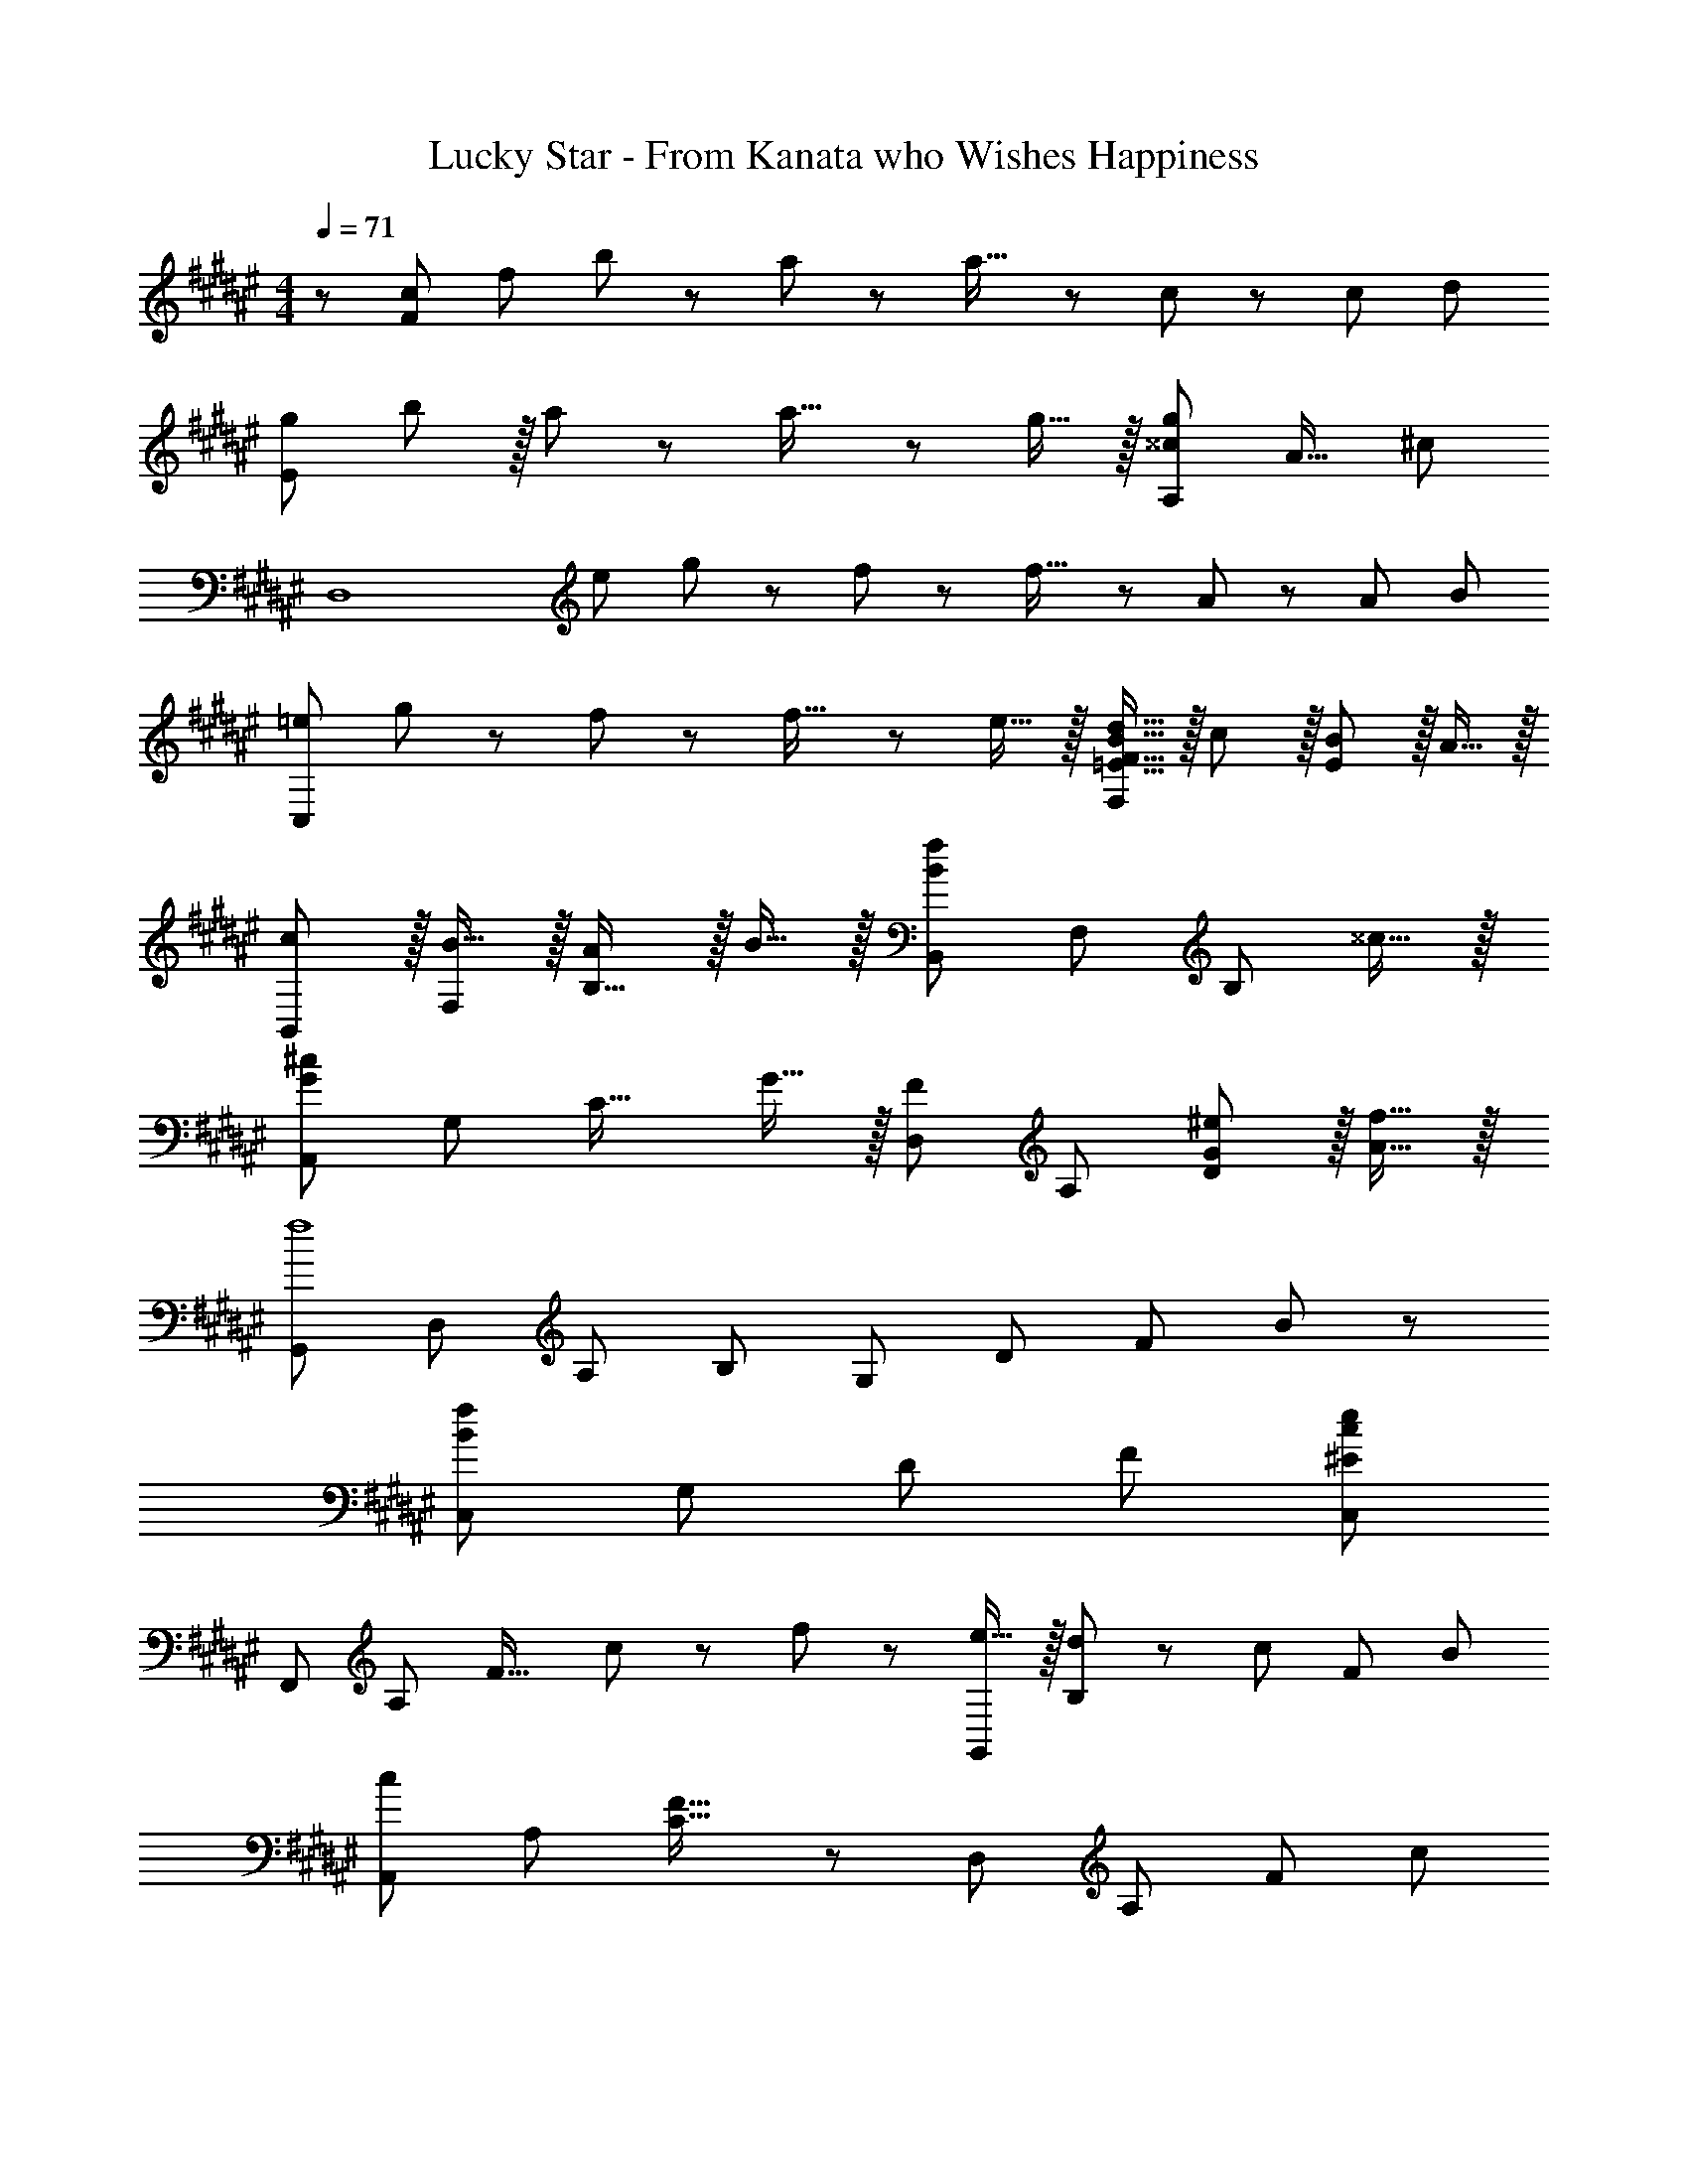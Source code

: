 X: 1
T: Lucky Star - From Kanata who Wishes Happiness
Z: ABC Generated by Starbound Composer
L: 1/8
M: 4/4
Q: 1/4=71
K: F#
z/48 [c47/48F383/48z/8] [f41/48z7/48] b35/48 z/24 a19/48 z5/48 a23/16 z/24 c19/48 z/12 [c215/48z209/48] [d55/48z/8] 
[gE97/24z7/48] b41/48 z/16 a19/48 z5/48 a23/16 z/24 g15/16 z/16 [^^c95/24g95/24A,95/24z181/48] [A19/16z7/48] [^c25/24z/24] 
[D,8z5/48] [e43/48z7/48] g37/48 z/24 f19/48 z5/48 f23/16 z/24 A19/48 z/12 [A215/48z13/3] [B55/48z7/48] 
[=eC,97/24z/6] g41/48 z/24 f19/48 z5/48 f23/16 z/24 e15/16 z/16 [=E15/16F15/16B15/16d15/16F,95/24] z/16 c11/12 z/16 [E11/12B11/12] z/16 A15/16 z/16 
[cB,,7/6] z/16 [B15/16F,53/48] z/16 [A11/12B,31/16] z/16 B15/16 z/16 [B,,53/48B71/24f71/24z] [F,53/48z47/48] [B,23/12z47/48] ^^c15/16 z/16 
[A,,7/6G73/24^c73/24z17/16] [G,53/48z] [C31/16z47/48] G15/16 z/16 [D,53/48F95/48z] [A,53/48z47/48] [G11/12^e11/12D23/12] z/16 [A15/16f15/16] z/16 
[G,,7/6f8z17/16] [D,53/48z] [A,53/48z47/48] B, [G,53/48z] [D53/48z47/48] [F53/48z47/48] B47/48 z/48 
[C,7/6B97/24f97/24z17/16] [G,53/48z] [D53/48z47/48] F [^E95/24c95/24e95/24C,95/24] 
[F,,7/6z17/16] [A,53/48z] [F31/16z47/48] c11/24 z/48 f23/48 z/24 [e15/16G,,53/48] z/16 [d11/24B,53/48] z/48 [c47/48z/2] [F23/12z/2] B71/48 
[A,,7/6c289/48z17/16] [A,53/48z] [C31/16F31/16] z/24 [D,53/48z] [A,53/48z47/48] [F23/12z47/48] [c25/24z] 
[B9/8G,,7/6z17/16] [A11/24F,53/48] z/24 [B47/48z/2] [B,31/16z/2] f71/48 [C,53/48e95/24z] [G,53/48z47/48] E23/12 z/16 
[fF,,7/6] z/16 [g11/24A,53/48] z/24 [a23/16z/2] [F31/16z47/48] f15/16 z/16 [C,53/48F95/24c95/24z] [G,53/48z47/48] [E23/12G23/12] z/16 
[F,,7/6z17/16] [A,53/48z] [F31/16z47/48] c11/24 z/48 f23/48 z/24 [e15/16G,,53/48] z/16 [d11/24B,53/48] z/48 [c47/48z/2] [F23/12z/2] B71/48 
[A,,7/6c97/24z17/16] [A,53/48z] F31/16 z/24 [D,53/48z] [A,53/48z47/48] [F53/48z47/48] [Cc25/24] 
[B9/8G,,7/6z17/16] [A11/24B,53/48] z/24 [B47/48z/2] [D53/48z/2] [f71/48z23/48] [B,53/48z] [F53/48f95/24z] [B,53/48z47/48] [D53/48z47/48] B, 
[eA,,7/6] z/16 [d11/24E,53/48] z/24 [e47/48z/2] [D53/48z/2] [a71/48z23/48] [A,53/48z] [^^C53/48a95/24z] [E,53/48z47/48] A,23/12 z/16 
[D,,49/24D,49/24] z/48 [d23/48f23/48C,,95/48C,95/48] z/48 [e11/24g11/24] z/48 [f11/24a11/24] z/48 [d23/48f23/48] z/24 [B,,15/16g15/16b15/16B,,,53/48] z/16 [f11/24a11/24F,53/48] z/48 [e47/48g47/48z/2] [D53/48z/2] [d71/48f71/48z23/48] B,7/8 z/8 
[e49/24g49/24C,,49/24C,49/24] z/48 [c23/48e23/48B,,,95/48B,,95/48] z/48 [d11/24f11/24] z/48 [e11/24g11/24] z/48 [c23/48e23/48] z/24 [A,,15/16f15/16a15/16A,,,53/48] z/16 [e11/24g11/24F,53/48] z/48 [d47/48f47/48z/2] [^C53/48z/2] [c71/48e71/48z23/48] A, 
[G,,7/6d49/24f49/24z17/16] [B,53/48z] [D53/48z47/48] [f11/24B,53/48] z/48 e23/48 z/24 [F53/48d71/48z] [B,53/48z23/48] [B23/48d23/48] z/48 [f23/48a23/48D53/48] z/48 [g71/48b71/48z23/48] B, 
[faC,7/6] z/16 [e19/48g19/48F,53/48] z5/48 [e119/48g119/48z/2] [G,53/48z47/48] [Cz35/48] [A,,203/48z/8] [E,197/48z7/48] [A,95/24z/8] [^^c61/16z7/48] [e59/16z7/48] g85/24 
K: EB
[gD,,7/6] z/16 [^^f19/48A,53/48] z5/48 [f23/16z/2] [D53/48z47/48] [A19/48A,53/48] z/12 [A215/48z25/48] [^^F53/48z] [A,53/48z47/48] [D53/48z47/48] A, 
[g^^F,,7/6] z/16 [f19/48^^F,53/48] z5/48 [f23/16z/2] [^^C53/48z47/48] [e15/16B,53/48] z/16 [e15/16F53/48] z/16 [d11/12C53/48] z/16 [c11/12B,53/48] z/16 [d15/16F,] z/16 
[e^B,,7/6] z/16 [f19/48F,53/48] z5/48 [f103/16z/2] [D53/48z47/48] [F,53/48z] [F53/48z] [^B,53/48z47/48] [D53/48z47/48] B, 
[gA,,7/6] z/16 [f19/48E,53/48] z5/48 [f23/16z/2] [^C53/48z47/48] [e15/16E] z/16 [d15/16D,53/48] z/16 [e11/12A,] z/16 [f11/12D,,53/48] z/16 [d15/16A,] z/16 
[G,,7/6^b289/48z17/16] [D,53/48z] [B,53/48z47/48] [D,53/48z] [D53/48z] [B,53/48z47/48] [D,53/48z47/48] [G,b25/24] 
[a9/8F,,7/6z17/16] [g11/24D,53/48] z/24 [f23/16z/2] [A,53/48z47/48] [a15/16D] z/16 [B,,53/48d95/24z] [F,53/48z47/48] [D53/48z47/48] A, 
[gE,,7/6] z/16 [f15/16F,53/48] z/16 [e11/12D53/48] z/16 [d15/16G,] z/16 [d15/16^^G,,53/48] z/16 [^^G,53/48^B95/48z47/48] [B,53/48z47/48] [e11/24E] z/24 f23/48 z/48 
[A,,7/6e97/24z17/16] [A,53/48z] [^^C53/48z47/48] A, [D53/48C,95/48z] =B,7/8 z5/48 [E53/48C,,95/48z47/48] ^C7/8 z/8 
K: F#
[g=b^F,,7/6] z/16 [^f19/48a19/48A,53/48] z5/48 [f23/16a23/16z/2] [C53/48z47/48] [A19/48^c19/48A,53/48] z/12 [A215/48c215/48z25/48] [^F53/48z] [A,53/48z47/48] [C53/48z47/48] A, 
[gbA,,7/6] z/16 [f19/48a19/48E,53/48] z5/48 [f23/16a23/16z/2] [A,53/48z47/48] [e15/16g15/16E,53/48] z/16 [e15/16g15/16^^C53/48] z/16 [d11/12f11/12E,53/48] z/16 [^^c11/12e11/12A,53/48] z/16 [d15/16f15/16C] z/16 
[egD,,7/6] z/16 [f19/48a19/48A,53/48] z5/48 [f103/16a103/16z/2] [D53/48z47/48] [A,53/48z] [F53/48z] [A,53/48z47/48] [D53/48z47/48] A, 
[gbC,7/6] z/16 [f19/48a19/48^G,53/48] z5/48 [f23/16a23/16z/2] [=E53/48z47/48] [=e15/16g15/16B,] z/16 [d15/16f15/16F,,53/48] z/16 [e11/12g11/12^F,53/48] z/16 [f11/12a11/12^C53/48] z/16 [g15/16b15/16A,] z/16 
[fa=B,,7/6] z/16 [A11/24d11/24F,53/48] z/24 [d215/48f215/48z/2] [D53/48z47/48] [B,53/48z] [F53/48z] [D53/48z47/48] [B,53/48z47/48] [g15/16b15/16D] z/16 
[faA,,7/6] z/16 [A11/24^c11/24F,53/48] z/24 [c215/48f215/48z/2] [C53/48z47/48] A,, [D,53/48z] [A,53/48z47/48] [F53/48z47/48] [c11/24^e11/24D] z/24 [d23/48f23/48] z/48 
[^G,,7/6d49/24f49/24z17/16] [F,53/48z] D17/12 z/24 C,23/48 z/24 [g15/16b15/16F,95/24B,95/24D95/24] z/16 [f11/12a11/12] z/16 [e11/12g11/12] z/16 [c15/16f15/16] z/16 
[F,,c289/48f289/48] z/16 B,15/16 z/16 C11/12 z/16 B,15/16 z/16 A,15/16 z/16 F,11/12 z/16 A,11/12 z/16 C15/16 z/16 
B, z/16 F,15/16 z/16 B,11/12 z/16 F11/24 z/48 [F,23/48z3/8] [A,197/48z7/48] [C95/24z7/48] F61/16 
[F,,7/6z17/16] [A,53/48z] [F31/16z47/48] c11/24 z/48 f23/48 z/24 [e15/16G,,53/48] z/16 [d11/24B,53/48] z/48 [c47/48z/2] [F23/12z/2] =B71/48 
[A,,7/6c97/24z17/16] [F,53/48z] F31/16 z/24 [D,53/48z] [A,53/48z47/48] [F53/48z47/48] [Dc25/24] 
[B9/8G,,7/6z17/16] [A11/24F,53/48] z/24 [B47/48z/2] [B,53/48z/2] [f71/48z23/48] D [C,53/48e95/24z] [G,53/48z47/48] [^E53/48z47/48] C 
[fF,,7/6] z/16 [g11/24A,53/48] z/24 [a23/16z/2] [F31/16z47/48] f15/16 z/16 [C,53/48c95/24z] [G,53/48z47/48] [E53/48z47/48] C 
[F,,7/6z17/16] [A,53/48z] [F53/48z47/48] [c11/24C] z/48 f23/48 z/24 [e15/16G,,53/48] z/16 [d11/24B,53/48] z/48 [c47/48z/2] [F53/48z/2] [B71/48z23/48] C 
[A,,7/6c97/24z17/16] [A,53/48z] [F53/48z47/48] C [D,53/48z] [A,53/48z47/48] [F53/48z47/48] [Cc25/24] 
[B9/8G,,7/6z17/16] [A11/24B,53/48] z/24 [B47/48z/2] [D53/48z/2] [f71/48z23/48] [B,53/48z] [F53/48f95/24z] [B,53/48z47/48] [D53/48z47/48] B, 
[eA,,7/6] z/16 [d11/24E,53/48] z/24 [e47/48z/2] [D53/48z/2] [a71/48z23/48] [A,53/48z] [^^C53/48a95/24z] [E,53/48z47/48] A,23/12 z/16 
[D,,49/24D,49/24] z/48 [d23/48f23/48C,,95/48C,95/48] z/48 [e11/24g11/24] z/48 [f11/24a11/24] z/48 [d23/48f23/48] z/24 [B,,15/16g15/16b15/16B,,,53/48] z/16 [f11/24a11/24F,53/48] z/48 [e47/48g47/48z/2] [B,53/48z/2] [d71/48f71/48z23/48] D7/8 z/8 
[e49/24g49/24C,,49/24C,49/24] z/48 [c23/48e23/48B,,,95/48B,,95/48] z/48 [d11/24f11/24] z/48 [e11/24g11/24] z/48 [c23/48e23/48] z/24 [A,,15/16f15/16a15/16A,,,53/48] z/16 [e11/24g11/24F,53/48] z/48 [d47/48f47/48z/2] [^C23/12z/2] [c71/48e71/48] 
[G,,7/6d49/24f49/24z17/16] [B,53/48z] [D53/48z47/48] [f11/24B,53/48] z/48 e23/48 z/24 [F53/48d71/48z] [B,53/48z23/48] d23/48 z/48 [f23/48a23/48D53/48] z/48 [g71/48b71/48z23/48] B, 
[faC,7/6] z/16 [e19/48g19/48F,53/48] z5/48 [e119/48g119/48z/2] [C53/48z47/48] [G,53/48z] F15/16 z/16 [G11/12C53/48] z/16 [A11/12B,53/48] z/16 [B15/16D] z/16 
[C,7/6G73/24c73/24e73/24z17/16] [E,53/48z] [C53/48z47/48] [G15/16c15/16e15/16G,53/48] z/16 [^^C187/48A95/24^^c95/24e95/24] z/16 
K: EB
[gD,,7/6] z/16 [^^f19/48A,53/48] z5/48 [f23/16z/2] [D53/48z47/48] [A19/48A,53/48] z/12 [A215/48z25/48] [^^F53/48z] [A,53/48z47/48] [D53/48z47/48] A, 
[g^^F,,7/6] z/16 [f19/48^^F,53/48] z5/48 [f23/16z/2] [B,53/48z47/48] [e15/16C53/48] z/16 [e15/16F53/48] z/16 [d11/12B,53/48] z/16 [c11/12C53/48] z/16 [d15/16F,] z/16 
[e^B,,7/6] z/16 [f19/48F,53/48] z5/48 [f103/16z/2] [D53/48z47/48] [^B,53/48z] [F53/48z] [D53/48z47/48] [B,53/48z47/48] D 
[gA,,7/6] z/16 [f19/48E,53/48] z5/48 [f23/16z/2] [A,9/16z/2] [E13/24z23/48] [e15/16A,53/48] z/16 [d15/16F53/48] z/16 [e11/12A,53/48] z/16 [f11/12D53/48] z/16 [D,7/8d15/16] z/8 
[G,,7/6^b289/48z17/16] [D,53/48z] [G,9/16z/2] [A,13/24z23/48] [B,53/48z] [G,53/48z] [D,53/48z47/48] [B,,53/48z47/48] [D,b25/24] 
[a9/8F,,7/6z17/16] [g11/24F,53/48] z/24 [f23/16z/2] [D53/48z47/48] [a15/16A,] z/16 [B,,53/48d95/48z] [F,13/24z23/48] [A,9/16z/2] [C9/16z/2] B,17/12 z/16 
[gE,,7/6] z/16 [f15/16D,53/48] z/16 [e11/12D53/48] z/16 [d15/16G,] z/16 [d15/16^^G,,53/48] z/16 [^^G,53/48^B95/48z47/48] [B,53/48z47/48] [e11/24D] z/24 f23/48 z/48 
[A,,5/8e97/24z7/12] [A,13/24z23/48] [^G,13/24z/2] [D,9/16z/2] [C53/48z47/48] A,7/8 z/8 [D53/48C,95/48z] =B,7/8 z5/48 [E53/48C,,95/48z47/48] ^C7/8 z/8 
K: F#
[g=b^F,,7/6] z/16 [^f19/48a19/48^F,53/48] z5/48 [f23/16a23/16z/2] [C53/48z47/48] [A19/48^c19/48A,53/48] z/12 [A5/2c5/2z25/48] [^F53/48z] [A,53/48z47/48] [C53/48z47/48] A, 
[gbA,,7/6] z/16 [f19/48a19/48E,53/48] z5/48 [f23/16a23/16z/2] [^^C53/48z47/48] [e15/16g15/16E,53/48] z/16 [e15/16g15/16D53/48] z/16 [d11/12f11/12E,53/48] z/16 [^^c11/12e11/12A,53/48] z/16 [d15/16f15/16C] z/16 
[egD,7/6] z/16 [f19/48a19/48A,53/48] z5/48 [f215/48a215/48z/2] [D53/48z47/48] [A,53/48z] [F53/48z] [F,53/48z47/48] [A,53/48z47/48] D 
[gbC,7/6] z/16 [f19/48a19/48G,53/48] z5/48 [f23/16a23/16z/2] [=E53/48z47/48] [=e15/16g15/16B,] z/16 [d15/16f15/16F,,53/48] z/16 [e11/12g11/12A,53/48] z/16 [F9/16f11/12a11/12z/2] [^C17/12z23/48] [g15/16b15/16] z/16 
[fa=B,,7/6] z/16 [A11/24d11/24F,53/48] z/24 [d215/48f215/48z/2] [D53/48z47/48] [F,53/48z] [C9/16z25/48] [D13/24z23/48] [F53/48z47/48] [B,53/48z47/48] [g15/16b15/16F,] z/16 
[faA,,7/6] z/16 [A11/24^c11/24F,53/48] z/24 [c215/48f215/48z/2] [C53/48z47/48] F, [D,53/48z] [F,13/24z23/48] [A,9/16z/2] [F23/12z47/48] [c11/24^e11/24] z/24 [d23/48f23/48] z/48 
[^G,,7/6d49/24f49/24z17/16] [F,53/48z] [D53/48z47/48] B,7/8 z/8 [g15/16b15/16C,53/48] z/16 [f11/12a11/12F,53/48] z/16 [e11/12g11/12D23/12] z/16 [c15/16f15/16] z/16 
[=B19/48f19/48F11/24B,8C8] z2/3 c19/48 z29/48 [f/3F3/8] z31/48 c19/48 z77/48 c3/8 z29/48 [B/3f/3F3/8] z31/48 c19/48 z29/48 
[A19/48f19/48F11/24A,8C8] z2/3 c19/48 z29/48 [f/3F3/8] z31/48 c19/48 z31/12 [F9/16z/2] [^E13/24z23/48] F7/8 z/8 
[B19/48f19/48F11/24B,8C8] z2/3 c19/48 z29/48 [f/3F3/8] z31/48 c19/48 z77/48 c3/8 z29/48 [B/3f/3F3/8] z31/48 c19/48 z29/48 
[A19/48f19/48F11/24A,289/48] z2/3 c19/48 z29/48 F11/12 z/16 [F13/24z23/48] [G9/16z25/48] [B9/16z25/48] [A13/24z23/48] [F13/24z23/48] C/2 [F9/16F,,95/48z/2] [G13/24z23/48] F7/8 z/8 
[B,,7/6c97/24z17/16] [F,13/24z/2] [D17/16z] [B,13/24z23/48] [F53/48z] [c15/16D187/48] z/16 f11/24 z/48 g47/48 z/48 a71/48 
[A,,7/6c97/24z17/16] [F,13/24z/2] [C17/16z] [A,13/24z23/48] [F53/48z] [c15/16C187/48] z/16 B11/24 z/48 A47/48 z/48 f71/48 
[G,,7/6c97/24z17/16] [F,13/24z/2] [C17/16z] [B,13/24z23/48] [F53/48z] [c15/16C187/48] z/16 f11/24 z/48 g47/48 z/48 a71/48 
[E,,5/8g49/24b49/24z7/12] [E,13/24z23/48] [B,13/24z/2] [D9/16z/2] [F31/16f95/48a95/48] z/24 [A,,37/24e95/24g95/24z71/48] [A,9/16z/2] [^^C23/12E23/12] z/16 
K: EB
[gD,8] z/16 ^^f19/48 z5/48 f23/16 z/24 A19/48 z/12 A215/48 
[g^^F,,8] z/16 f19/48 z5/48 f23/16 z/24 e15/16 z/16 e15/16 z/16 d11/12 z/16 ^^c11/12 z/16 d15/16 z/16 
[e^B,,151/48] z/16 f19/48 z5/48 [f103/16z71/48] [^^F,13/24z23/48] ^B,53/12 z/16 
[gA,,7/6] z/16 [f19/48G,53/48] z5/48 [f23/16z/2] [^C31/16E31/16z47/48] e15/16 z/16 [d15/16D,,53/48] z/16 [e11/12A,53/48] z/16 [f11/12D23/12^^F23/12] z/16 d15/16 z/16 
[G,,7/6^b289/48z17/16] [D,53/48z] [B,53/48z47/48] [D,53/48z] [G,9/16z25/48] [A,13/24z23/48] [B,53/48z47/48] [G,53/48z47/48] [D,b25/24] 
[a9/8F,,7/6z17/16] [g11/24D,53/48] z/24 [f23/16z/2] [D53/48z47/48] [a15/16A,] z/16 [B,,53/48d95/48z] [F,13/24z23/48] [A,9/16z/2] [F53/48z47/48] D7/8 z/8 
[gE,,7/6] z/16 [F,13/24f15/16z/2] [G,9/16z/2] [e11/12D53/48] z/16 [G,7/8d15/16] z/8 [d15/16^^G,,53/48] z/16 [^^G,13/24^B95/48z23/48] [B,9/16z/2] [E53/48z47/48] [e11/24B,7/8] z/24 f23/48 z/48 
K: F#
[e49/24A,,49/24E,49/24A,49/24] z/48 [^^C95/48A,,95/48E,95/48A,95/48] [D95/48C,95/48^F,95/48=B,95/48] [C,,43/24^G,95/48^C95/48E95/48] z3/16 
=b z/16 a19/48 z5/48 [a23/16z/2] [F,143/48A,143/48C143/48^F143/48z47/48] ^c19/48 z/12 c23/16 z/12 [A,17/12C17/12F17/12^F,,17/12] z/16 [F17/12A,37/24C37/24F,,37/24] z/16 
[gbE,49/24G,49/24B,49/24D49/24] z/16 [^f19/48a19/48] z5/48 [f23/16a23/16z/2] [E,95/48G,95/48B,95/48D95/48z47/48] [e15/16g15/16] z/16 [e15/16g15/16A,,53/48] z/16 [d11/12f11/12E,53/48] z/16 [A,,9/16^^c11/12e11/12z/2] [A,13/24z23/48] [G,7/8d15/16f15/16] z/8 
[egD,49/24F,49/24A,49/24C49/24] z/16 [f19/48a19/48] z5/48 [f167/48a167/48z/2] [D,95/48F,95/48A,95/48C95/48] z [A,17/12F17/12D,71/48C37/24] z/16 [E17/12^^C,71/48A,37/24^B,37/24] z/16 
[gbG,49/24=B,49/24C49/24=E49/24] z/16 [f19/48a19/48] z5/48 [f23/16a23/16z/2] [G,95/48B,95/48C95/48E95/48z47/48] [=e15/16g15/16] z/16 [d15/16f15/16G,95/48B,95/48C95/48E95/48] z/16 [e11/12g11/12] z/16 [f11/12a11/12G,95/48B,95/48C95/48E95/48] z/16 [g15/16b15/16] z/16 
[fa] z/16 [=B11/24d11/24B,95/48D95/48F95/48] z/24 [d215/48f215/48z71/48] C11/24 z/48 D23/48 z/24 F23/48 z/24 D11/24 z/48 C11/24 z/48 B,47/48 z/48 F,11/24 z/48 [g15/16b15/16D,25/24] z/16 
[faA,,7/6] z/16 [A11/24^c11/24F,53/48] z/24 [c215/48f215/48z/2] [C53/48z47/48] G, [D,53/48z] [A,53/48z47/48] [F53/48z47/48] [c11/24^e11/24D] z/24 [d23/48f23/48] z/48 
[^G,,7/6d49/24f49/24z17/16] [F,53/48z] D17/12 z/24 ^C,23/48 z/24 [b15/16F,95/24B,95/24D95/24] z/16 a11/12 z/16 g11/12 z/16 [f15/16z41/48] [c55/48z7/48] 
[fF8z7/48] b41/48 z/16 a19/48 z5/48 a23/16 z/24 c19/48 z/12 [c215/48z209/48] [d55/48z/8] 
[g^E97/24z7/48] b41/48 z/16 a19/48 z5/48 a23/16 z/24 g15/16 z/16 [^^c95/24g95/24A,95/24z181/48] [A19/16z7/48] [^c25/24z/24] 
[D,8z5/48] [e43/48z7/48] g37/48 z/24 f19/48 z5/48 f23/16 z/24 A19/48 z/12 [A215/48z209/48] [B9/8z/8] 
[=eC,97/24z7/48] g41/48 z/16 f19/48 z5/48 f23/16 z/24 e15/16 z/16 [=E15/16F15/16B15/16d15/16F,95/24] z/16 c11/12 z/16 [E11/12B11/12] z/16 A15/16 z/16 
[c=B,,7/6] z/16 [B15/16F,53/48] z/16 [A11/12B,31/16] z/16 B15/16 z/16 [B,,53/48B71/24f71/24z] [F,53/48z47/48] [B,23/12z47/48] ^^c15/16 z/16 
[A,,7/6G73/24^c73/24z17/16] [G,53/48z] [C31/16z47/48] G15/16 z/16 [D,53/48F95/48z] [A,53/48z47/48] [G11/12^e11/12D23/12] z/16 [A15/16f15/16] z/16 
[G,,7/6f8z17/16] [D,53/48z] [A,53/48z47/48] B, [G,53/48z] [D53/48z47/48] [F53/48z47/48] B47/48 z/48 
Q: 1/4=71
[C,7/6B97/24f97/24z9/16] 
Q: 1/4=68
z/2 [G,53/48z/12] 
Q: 1/4=66
z9/16 
Q: 1/4=64
z17/48 [D53/48z11/48] 
Q: 1/4=61
z9/16 
Q: 1/4=58
z3/16 [F49/48z3/8] 
Q: 1/4=55
z7/12 
Q: 1/4=37
z/24 [^E83/24c83/24e83/24C,83/24] z3/8 [b9/8z/8] 
Q: 1/4=71
[c'z7/48] f'41/48 z/16 c'15/16 z/16 g'11/12 z/16 [c'15/16z41/48] [b13/12z7/48] [c'15/16z7/48] f'19/24 z/16 c'11/12 z/16 c''11/12 z/16 [c'15/16z7/8] [b55/48z/8] 
[c'z7/48] f'41/48 z/16 c'15/16 z/16 g'11/12 z/16 [c'15/16z41/48] [b13/12z5/48] 
Q: 1/4=71
z/24 [c'15/16z7/48] [f'19/24z3/8] 
Q: 1/4=68
z23/48 [c'11/12z5/48] 
Q: 1/4=66
z9/16 
Q: 1/4=64
z5/16 [c''11/12z13/48] 
Q: 1/4=61
z9/16 
Q: 1/4=58
z7/48 [c'15/16z5/12] 
Q: 1/4=55
z7/12 
[b353/48z11/48] [c'57/8z11/48] [f'331/48z5/24] [g'107/16z11/48] c''155/24 
